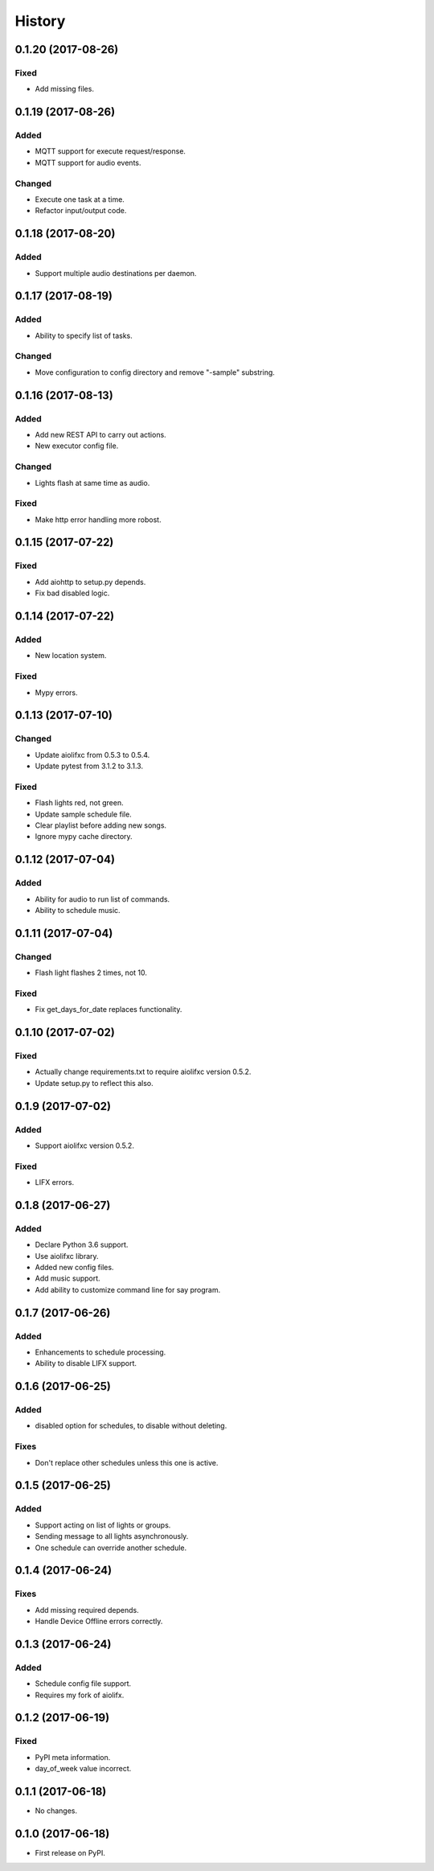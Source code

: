 =======
History
=======

0.1.20 (2017-08-26)
-------------------

Fixed
~~~~~
* Add missing files.


0.1.19 (2017-08-26)
-------------------

Added
~~~~~
* MQTT support for execute request/response.
* MQTT support for audio events.

Changed
~~~~~~~
* Execute one task at a time.
* Refactor input/output code.


0.1.18 (2017-08-20)
-------------------

Added
~~~~~
* Support multiple audio destinations per daemon.


0.1.17 (2017-08-19)
-------------------

Added
~~~~~
* Ability to specify list of tasks.

Changed
~~~~~~~
* Move configuration to config directory and remove "-sample" substring.


0.1.16 (2017-08-13)
-------------------

Added
~~~~~
* Add new REST API to carry out actions.
* New executor config file.

Changed
~~~~~~~
* Lights flash at same time as audio.

Fixed
~~~~~
* Make http error handling more robost.


0.1.15 (2017-07-22)
-------------------

Fixed
~~~~~
* Add aiohttp to setup.py depends.
* Fix bad disabled logic.


0.1.14 (2017-07-22)
-------------------

Added
~~~~~
* New location system.

Fixed
~~~~~
* Mypy errors.


0.1.13 (2017-07-10)
-------------------

Changed
~~~~~~~
* Update aiolifxc from 0.5.3 to 0.5.4.
* Update pytest from 3.1.2 to 3.1.3.

Fixed
~~~~~
* Flash lights red, not green.
* Update sample schedule file.
* Clear playlist before adding new songs.
* Ignore mypy cache directory.


0.1.12 (2017-07-04)
-------------------

Added
~~~~~
* Ability for audio to run list of commands.
* Ability to schedule music.


0.1.11 (2017-07-04)
------------------

Changed
~~~~~~~
* Flash light flashes 2 times, not 10.

Fixed
~~~~~
* Fix get_days_for_date replaces functionality.


0.1.10 (2017-07-02)
------------------

Fixed
~~~~~
* Actually change requirements.txt to require aiolifxc version 0.5.2.
* Update setup.py to reflect this also.


0.1.9 (2017-07-02)
------------------

Added
~~~~~
* Support aiolifxc version 0.5.2.

Fixed
~~~~~
* LIFX errors.


0.1.8 (2017-06-27)
------------------

Added
~~~~~
* Declare Python 3.6 support.
* Use aiolifxc library.
* Added new config files.
* Add music support.
* Add ability to customize command line for say program.

0.1.7 (2017-06-26)
------------------

Added
~~~~~
* Enhancements to schedule processing.
* Ability to disable LIFX support.

0.1.6 (2017-06-25)
------------------

Added
~~~~~
* disabled option for schedules, to disable without deleting.

Fixes
~~~~~
* Don't replace other schedules unless this one is active.

0.1.5 (2017-06-25)
------------------

Added
~~~~~
* Support acting on list of lights or groups.
* Sending message to all lights asynchronously.
* One schedule can override another schedule.

0.1.4 (2017-06-24)
------------------

Fixes
~~~~~
* Add missing required depends.
* Handle Device Offline errors correctly.

0.1.3 (2017-06-24)
------------------

Added
~~~~~
* Schedule config file support.
* Requires my fork of aiolifx.

0.1.2 (2017-06-19)
------------------

Fixed
~~~~~
* PyPI meta information.
* day_of_week value incorrect.

0.1.1 (2017-06-18)
------------------

* No changes.

0.1.0 (2017-06-18)
------------------

* First release on PyPI.
